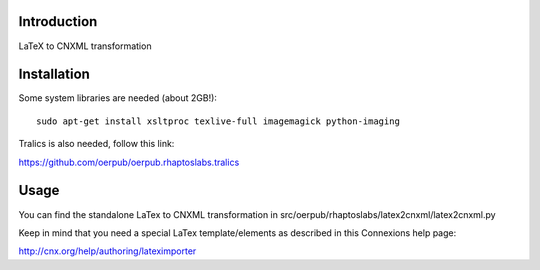 Introduction
============
LaTeX to CNXML transformation

Installation
============
Some system libraries are needed (about 2GB!)::

    sudo apt-get install xsltproc texlive-full imagemagick python-imaging

Tralics is also needed, follow this link:

https://github.com/oerpub/oerpub.rhaptoslabs.tralics

Usage
=====

You can find the standalone LaTex to CNXML transformation in src/oerpub/rhaptoslabs/latex2cnxml/latex2cnxml.py

Keep in mind that you need a special LaTex template/elements as described in this Connexions help page:

http://cnx.org/help/authoring/lateximporter
